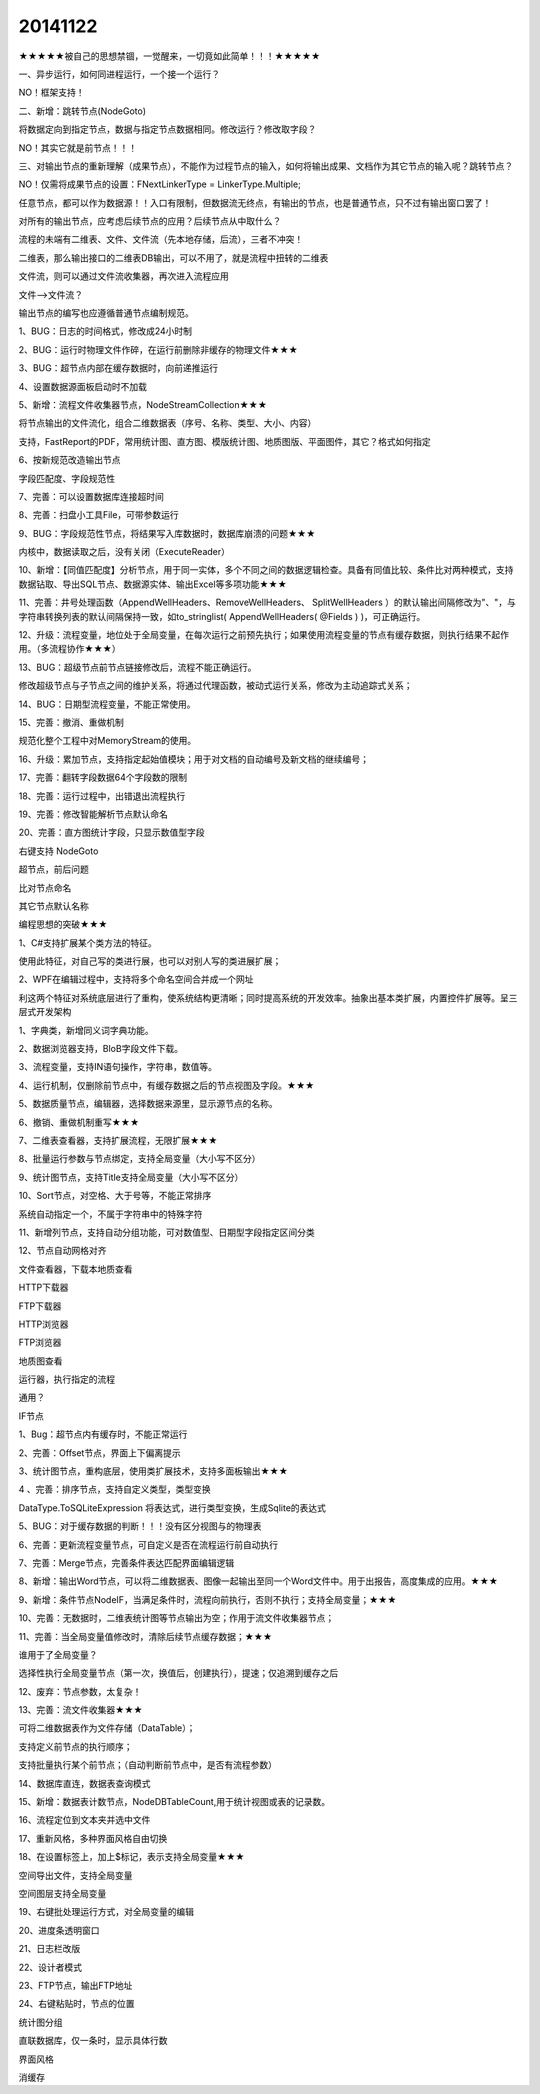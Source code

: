 .. log

20141122
======================

★★★★★被自己的思想禁锢，一觉醒来，一切竟如此简单！！！★★★★★

一、异步运行，如何同进程运行，一个接一个运行？

NO！框架支持！

二、新增：跳转节点(NodeGoto)

将数据定向到指定节点，数据与指定节点数据相同。修改运行？修改取字段？

NO！其实它就是前节点！！！

三、对输出节点的重新理解（成果节点），不能作为过程节点的输入，如何将输出成果、文档作为其它节点的输入呢？跳转节点？

NO！仅需将成果节点的设置：FNextLinkerType = LinkerType.Multiple;

任意节点，都可以作为数据源！！入口有限制，但数据流无终点，有输出的节点，也是普通节点，只不过有输出窗口罢了！

对所有的输出节点，应考虑后续节点的应用？后续节点从中取什么？

流程的未端有二维表、文件、文件流（先本地存储，后流），三者不冲突！

二维表，那么输出接口的二维表DB输出，可以不用了，就是流程中扭转的二维表

文件流，则可以通过文件流收集器，再次进入流程应用

文件-->文件流？

输出节点的编写也应遵循普通节点编制规范。

1、BUG：日志的时间格式，修改成24小时制

2、BUG：运行时物理文件作碎，在运行前删除非缓存的物理文件★★★

3、BUG：超节点内部在缓存数据时，向前递推运行

4、设置数据源面板启动时不加载

5、新增：流程文件收集器节点，NodeStreamCollection★★★

将节点输出的文件流化，组合二维数据表（序号、名称、类型、大小、内容）

支持，FastReport的PDF，常用统计图、直方图、模版统计图、地质图版、平面图件，其它？格式如何指定

6、按新规范改造输出节点

字段匹配度、字段规范性

7、完善：可以设置数据库连接超时间

8、完善：扫盘小工具File，可带参数运行

9、BUG：字段规范性节点，将结果写入库数据时，数据库崩溃的问题★★★

内核中，数据读取之后，没有关闭（ExecuteReader）

10、新增：【同值匹配度】分析节点，用于同一实体，多个不同之间的数据逻辑检查。具备有同值比较、条件比对两种模式，支持数据钻取、导出SQL节点、数据源实体、输出Excel等多项功能★★★

11、完善：井号处理函数（AppendWellHeaders、RemoveWellHeaders、 SplitWellHeaders ）的默认输出间隔修改为"、"，与字符串转换列表的默认间隔保持一致，如to_stringlist( AppendWellHeaders( @Fields ) )，可正确运行。

12、升级：流程变量，地位处于全局变量，在每次运行之前预先执行；如果使用流程变量的节点有缓存数据，则执行结果不起作用。（多流程协作★★★）

13、BUG：超级节点前节点链接修改后，流程不能正确运行。

修改超级节点与子节点之间的维护关系，将通过代理函数，被动式运行关系，修改为主动追踪式关系；

14、BUG：日期型流程变量，不能正常使用。

15、完善：撤消、重做机制

规范化整个工程中对MemoryStream的使用。

16、升级：累加节点，支持指定起始值模块；用于对文档的自动编号及新文档的继续编号；

17、完善：翻转字段数据64个字段数的限制

18、完善：运行过程中，出错退出流程执行

19、完善：修改智能解析节点默认命名

20、完善：直方图统计字段，只显示数值型字段

右键支持 NodeGoto

超节点，前后问题

比对节点命名

其它节点默认名称

编程思想的突破★★★

1、C#支持扩展某个类方法的特征。

使用此特征，对自己写的类进行展，也可以对别人写的类进展扩展；

2、WPF在编辑过程中，支持将多个命名空间合并成一个网址

利这两个特征对系统底层进行了重构，使系统结构更清晰；同时提高系统的开发效率。抽象出基本类扩展，内置控件扩展等。呈三层式开发架构

1、字典类，新增同义词字典功能。

2、数据浏览器支持，BloB字段文件下载。

3、流程变量，支持IN语句操作，字符串，数值等。

4、运行机制，仅删除前节点中，有缓存数据之后的节点视图及字段。★★★

5、数据质量节点，编辑器，选择数据来源里，显示源节点的名称。

6、撤销、重做机制重写★★★

7、二维表查看器，支持扩展流程，无限扩展★★★

8、批量运行参数与节点绑定，支持全局变量（大小写不区分）

9、统计图节点，支持Title支持全局变量（大小写不区分）

10、Sort节点，对空格、大于号等，不能正常排序

系统自动指定一个，不属于字符串中的特殊字符

11、新增列节点，支持自动分组功能，可对数值型、日期型字段指定区间分类

12、节点自动网格对齐

文件查看器，下载本地质查看

HTTP下载器

FTP下载器

HTTP浏览器

FTP浏览器

地质图查看

运行器，执行指定的流程

通用？

IF节点

1、Bug：超节点内有缓存时，不能正常运行

2、完善：Offset节点，界面上下偏离提示

3、统计图节点，重构底层，使用类扩展技术，支持多面板输出★★★

4 、完善：排序节点，支持自定义类型，类型变换

DataType.ToSQLiteExpression 将表达式，进行类型变换，生成Sqlite的表达式

5、BUG：对于缓存数据的判断！！！没有区分视图与的物理表

6、完善：更新流程变量节点，可自定义是否在流程运行前自动执行

7、完善：Merge节点，完善条件表达匹配界面编辑逻辑

8、新增：输出Word节点，可以将二维数据表、图像一起输出至同一个Word文件中。用于出报告，高度集成的应用。★★★

9、新增：条件节点NodeIF，当满足条件时，流程向前执行，否则不执行；支持全局变量；★★★

10、完善：无数据时，二维表统计图等节点输出为空；作用于流文件收集器节点；

11、完善：当全局变量值修改时，清除后续节点缓存数据；★★★

谁用于了全局变量？

选择性执行全局变量节点（第一次，换值后，创建执行），提速；仅追溯到缓存之后

12、废弃：节点参数，太复杂！

13、完善：流文件收集器★★★

可将二维数据表作为文件存储（DataTable）；

支持定义前节点的执行顺序；

支持批量执行某个前节点；（自动判断前节点中，是否有流程参数）

14、数据库直连，数据表查询模式

15、新增：数据表计数节点，NodeDBTableCount,用于统计视图或表的记录数。

16、流程定位到文本夹并选中文件

17、重新风格，多种界面风格自由切换

18、在设置标签上，加上$标记，表示支持全局变量★★★

空间导出文件，支持全局变量

空间图层支持全局变量

19、右键批处理运行方式，对全局变量的编辑

20、进度条透明窗口

21、日志栏改版

22、设计者模式

23、FTP节点，输出FTP地址

24、右键粘贴时，节点的位置

统计图分组

直联数据库，仅一条时，显示具体行数

界面风格

消缓存